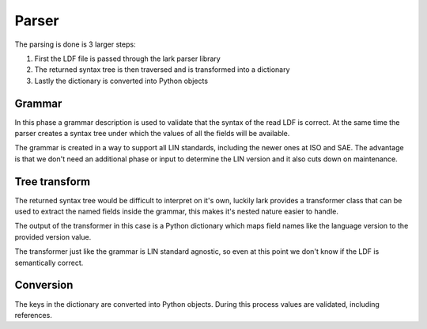 Parser
======

The parsing is done is 3 larger steps:

#. First the LDF file is passed through the lark parser library
#. The returned syntax tree is then traversed and is transformed into a dictionary
#. Lastly the dictionary is converted into Python objects

Grammar
-------

In this phase a grammar description is used to validate that the syntax of the read LDF is correct.
At the same time the parser creates a syntax tree under which the values of all the fields will be
available.

The grammar is created in a way to support all LIN standards, including the newer ones at ISO and
SAE. The advantage is that we don't need an additional phase or input to determine the LIN version
and it also cuts down on maintenance.

Tree transform
--------------

The returned syntax tree would be difficult to interpret on it's own, luckily lark provides
a transformer class that can be used to extract the named fields inside the grammar, this makes
it's nested nature easier to handle.

The output of the transformer in this case is a Python dictionary which maps field names like
the language version to the provided version value.

The transformer just like the grammar is LIN standard agnostic, so even at this point we don't
know if the LDF is semantically correct.

Conversion
----------

The keys in the dictionary are converted into Python objects. During this process values are
validated, including references.
